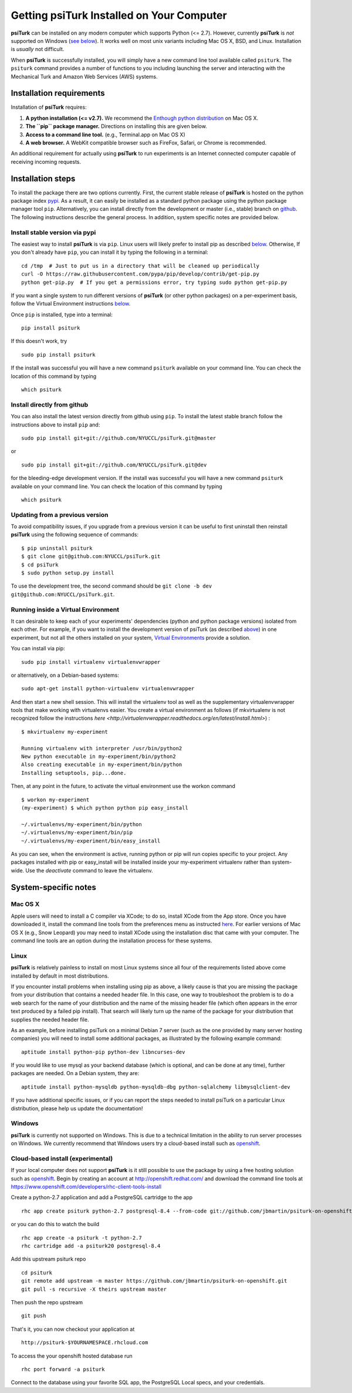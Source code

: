 Getting **psiTurk** Installed on Your Computer
===============================================

**psiTurk** can be installed on any modern computer which supports
Python (<= 2.7). However, currently **psiTurk** is *not* supported on
Windows (`see below <#windows>`__). It works well on most unix variants
including Mac OS X, BSD, and Linux. Installation is *usually* not
difficult.

When **psiTurk** is successfully installed, you will simply have a new
command line tool available called ``psiturk``. The ``psiturk`` command
provides a number of functions to you including launching the server
and interacting with the Mechanical Turk and Amazon Web Services (AWS)
systems.

Installation requirements
-------------------------

Installation of **psiTurk** requires:

1. **A python installation (<= v2.7).** We recommend the `Enthough
   python distribution <https://www.enthought.com/products/epd/free/>`__
   on Mac OS X.
2. **The ``pip`` package manager.** Directions on installing this are
   given below.
3. **Access to a command line tool.** (e.g., Terminal.app on Mac OS X)
4. **A web browser.** A WebKit compatible browser such as FireFox,
   Safari, or Chrome is recommended.

An additional requirement for actually using **psiTurk** to run experiments
is an Internet connected computer capable of receiving incoming requests.

Installation steps
------------------

To install the package there are two options currently. First, the
current stable release of **psiTurk** is hosted on the python package
index `pypi <https://pypi.python.org/pypi>`__. As a result, it can
easily be installed as a standard python package using the python
package manager tool ``pip``. Alternatively, you can install directly
from the development or master (i.e., stable) branch on
`github <https://github.com/NYUCCL/psiTurk>`__. The following
instructions describe the general process. In addition, system specific
notes are provided below.

Install stable version via pypi
~~~~~~~~~~~~~~~~~~~~~~~~~~~~~~~

The easiest way to install **psiTurk** is via ``pip``. Linux users will
likely prefer to install pip as described `below <#linux>`__.
Otherwise, If you don't already have ``pip``, you can install it by
typing the following in a terminal:


::

    cd /tmp  # Just to put us in a directory that will be cleaned up periodically
    curl -O https://raw.githubusercontent.com/pypa/pip/develop/contrib/get-pip.py
    python get-pip.py  # If you get a permissions error, try typing sudo python get-pip.py

If you want a single system to run different versions of **psiTurk**
(or other python packages) on a per-experiment basis, follow the
Virtual Environment instructions `below <#Running inside a Virtual
Environment>`__.

Once ``pip`` is installed, type into a terminal:

::

    pip install psiturk

If this doesn't work, try

::

    sudo pip install psiturk

If the install was successful you will have a new command ``psiturk``
available on your command line. You can check the location of this
command by typing

::

    which psiturk

Install directly from github
~~~~~~~~~~~~~~~~~~~~~~~~~~~~

You can also install the latest version directly from github using
``pip``. To install the latest stable branch follow the instructions
above to install ``pip`` and:

::

    sudo pip install git+git://github.com/NYUCCL/psiTurk.git@master

or

::

    sudo pip install git+git://github.com/NYUCCL/psiTurk.git@dev

for the bleeding-edge development version. If the install was successful
you will have a new command ``psiturk`` available on your command line.
You can check the location of this command by typing

::

    which psiturk

Updating from a previous version
~~~~~~~~~~~~~~~~~~~~~~~~~~~~~~~~

To avoid compatibility issues, if you upgrade from a previous version it
can be useful to first uninstall then reinstall **psiTurk** using the
following sequence of commands:

::

    $ pip uninstall psiturk
    $ git clone git@github.com:NYUCCL/psiTurk.git 
    $ cd psiTurk
    $ sudo python setup.py install


To use the development tree, the second command should be
``git clone -b dev git@github.com:NYUCCL/psiTurk.git``.

Running inside a Virtual Environment
~~~~~~~~~~~~~~~~~~~~~~~~~~~~~~~~~~~~

It can desirable to keep each of your experiments' dependencies (python
and python package versions) isolated from each other. For example, if
you want to install the development version of psiTurk (as
described `above <#install-directly-from-github>`__) in one experiment,
but not all the others installed on your system, `Virtual Environments
<http://virtualenv.readthedocs.org/en/latest/>`__ provide a solution.

You can install via pip:

::

   sudo pip install virtualenv virtualenvwrapper

or alternatively, on a Debian-based systems:

::

   sudo apt-get install python-virtualenv virtualenvwrapper

And then start a new shell session. This will install the virtualenv
tool as well as the supplementary virtualenvwrapper tools that make
working with virtualenvs easier. You create a virtual environment as
follows (if mkvirtualenv is not recognized follow the instructions
`here
<http://virtualenvwrapper.readthedocs.org/en/latest/install.html>`) :

::

   $ mkvirtualenv my-experiment

   Running virtualenv with interpreter /usr/bin/python2
   New python executable in my-experiment/bin/python2
   Also creating executable in my-experiment/bin/python
   Installing setuptools, pip...done.

Then, at any point in the future, to activate the virtual environment use the workon command

::

   $ workon my-experiment
   (my-experiment) $ which python python pip easy_install

   ~/.virtualenvs/my-experiment/bin/python
   ~/.virtualenvs/my-experiment/bin/pip
   ~/.virtualenvs/my-experiment/bin/easy_install

As you can see, when the environment is active, running python or pip
will run copies specific to your project. Any packages installed with
pip or easy_install will be installed inside your my-experiment
virtualenv rather than system-wide. Use the `deactivate` command to
leave the virtualenv.

System-specific notes
---------------------

Mac OS X
~~~~~~~~

Apple users will need to install a C compiler via XCode; to do so,
install XCode from the App store. Once you have downloaded it, install
the command line tools from the preferences menu as instructed
`here <http://stackoverflow.com/a/9353468/62179>`__. For earlier
versions of Mac OS X (e.g., Snow Leopard) you may need to install XCode
using the installation disc that came with your computer. The command
line tools are an option during the installation process for these
systems.

Linux
~~~~~

**psiTurk** is relatively painless to install on most Linux systems
since all four of the requirements listed above come installed by
default in most distributions.

If you encounter install problems when installing using pip as above, a
likely cause is that you are missing the package from your distribution
that contains a needed header file.  In this case, one way to troubleshoot
the problem is to do a web search for the name of your distribution and
the name of the missing header file (which often appears in the error text
produced by a failed pip install).  That search will likely turn up the name of
the package for your distribution that supplies the needed header file.

As an example, before installing psiTurk on a minimal Debian 7 server 
(such as the one provided by many server hosting companies) you will need
to install some additional packages, as illustrated by the following
example command:

::

    aptitude install python-pip python-dev libncurses-dev

If you would like to use mysql as your backend database (which is optional, and can
be done at any time), further packages are needed.  On a Debian system, they are:

::

    aptitude install python-mysqldb python-mysqldb-dbg python-sqlalchemy libmysqlclient-dev

If you have additional specific issues, or if you can report the steps
needed to install psiTurk on a particular Linux distribution, please help
us update the documentation!

Windows
~~~~~~~

**psiTurk** is currently not supported on Windows. This is due to a
technical limitation in the ability to run server processes on Windows.
We currently recommend that Windows users try a cloud-based install such
as `openshift <https://www.openshift.com>`__.

Cloud-based install (experimental)
~~~~~~~~~~~~~~~~~~~~~~~~~~~~~~~~~~

If your local computer does not support **psiTurk** is it still possible
to use the package by using a free hosting solution such as
`openshift <https://www.openshift.com/>`__. Begin by creating an account
at http://openshift.redhat.com/ and download the command line tools at
https://www.openshift.com/developers/rhc-client-tools-install

Create a python-2.7 application and add a PostgreSQL cartridge to the
app

::

    rhc app create psiturk python-2.7 postgresql-8.4 --from-code git://github.com/jbmartin/psiturk-on-openshift.git

or you can do this to watch the build

::

    rhc app create -a psiturk -t python-2.7
    rhc cartridge add -a psiturk20 postgresql-8.4

Add this upstream psiturk repo

::

    cd psiturk
    git remote add upstream -m master https://github.com/jbmartin/psiturk-on-openshift.git
    git pull -s recursive -X theirs upstream master

Then push the repo upstream

::

    git push

That's it, you can now checkout your application at

::

    http://psiturk-$YOURNAMESPACE.rhcloud.com

To access the your openshift hosted database run

::

    rhc port forward -a psiturk

Connect to the database using your favorite SQL app, the PostgreSQL
Local specs, and your credentials.
